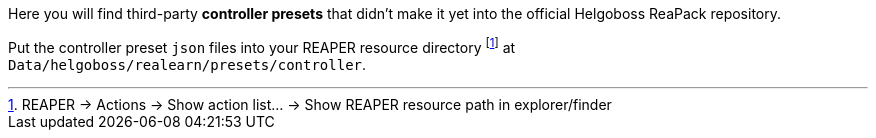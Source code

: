 Here you will find third-party *controller presets* that didn't make it yet into the official Helgoboss ReaPack repository.

Put the controller preset `json` files into your REAPER resource directory footnote:[REAPER → Actions → Show action list… → Show REAPER resource path in explorer/finder] at `Data/helgoboss/realearn/presets/controller`.